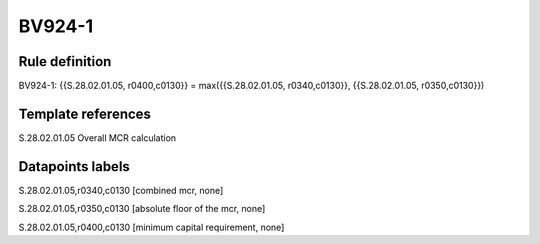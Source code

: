 =======
BV924-1
=======

Rule definition
---------------

BV924-1: {{S.28.02.01.05, r0400,c0130}} = max({{S.28.02.01.05, r0340,c0130}}, {{S.28.02.01.05, r0350,c0130}})


Template references
-------------------

S.28.02.01.05 Overall MCR calculation


Datapoints labels
-----------------

S.28.02.01.05,r0340,c0130 [combined mcr, none]

S.28.02.01.05,r0350,c0130 [absolute floor of the mcr, none]

S.28.02.01.05,r0400,c0130 [minimum capital requirement, none]



